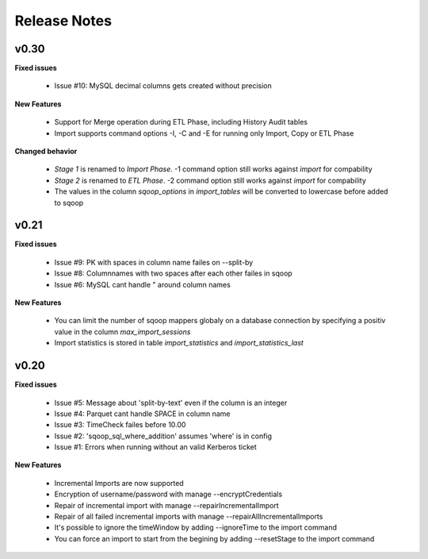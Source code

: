 Release Notes
=============

v0.30
-----

**Fixed issues**

  - Issue #10: MySQL decimal columns gets created without precision

**New Features**

  - Support for Merge operation during ETL Phase, including History Audit tables
  - Import supports command options -I, -C and -E for running only Import, Copy or ETL Phase

**Changed behavior**

  - *Stage 1* is renamed to *Import Phase*. -1 command option still works against *import* for compability
  - *Stage 2* is renamed to *ETL Phase*. -2 command option still works against *import* for compability
  - The values in the column *sqoop_options* in *import_tables* will be converted to lowercase before added to sqoop

v0.21
-----

**Fixed issues**

  - Issue #9: PK with spaces in column name failes on --split-by
  - Issue #8: Columnnames with two spaces after each other failes in sqoop
  - Issue #6: MySQL cant handle " around column names

**New Features**

  - You can limit the number of sqoop mappers globaly on a database connection by specifying a positiv value in the column *max_import_sessions*
  - Import statistics is stored in table *import_statistics* and *import_statistics_last*

v0.20
-----

**Fixed issues**

  - Issue #5: Message about 'split-by-text' even if the column is an integer
  - Issue #4: Parquet cant handle SPACE in column name
  - Issue #3: TimeCheck failes before 10.00
  - Issue #2: 'sqoop_sql_where_addition' assumes 'where' is in config
  - Issue #1: Errors when running without an valid Kerberos ticket

**New Features**

  - Incremental Imports are now supported
  - Encryption of username/password with manage --encryptCredentials
  - Repair of incremental import with manage --repairIncrementalImport
  - Repair of all failed incremental imports with manage --repairAllIncrementalImports
  - It's possible to ignore the timeWindow by adding --ignoreTime to the import command
  - You can force an import to start from the begining by adding --resetStage to the import command
